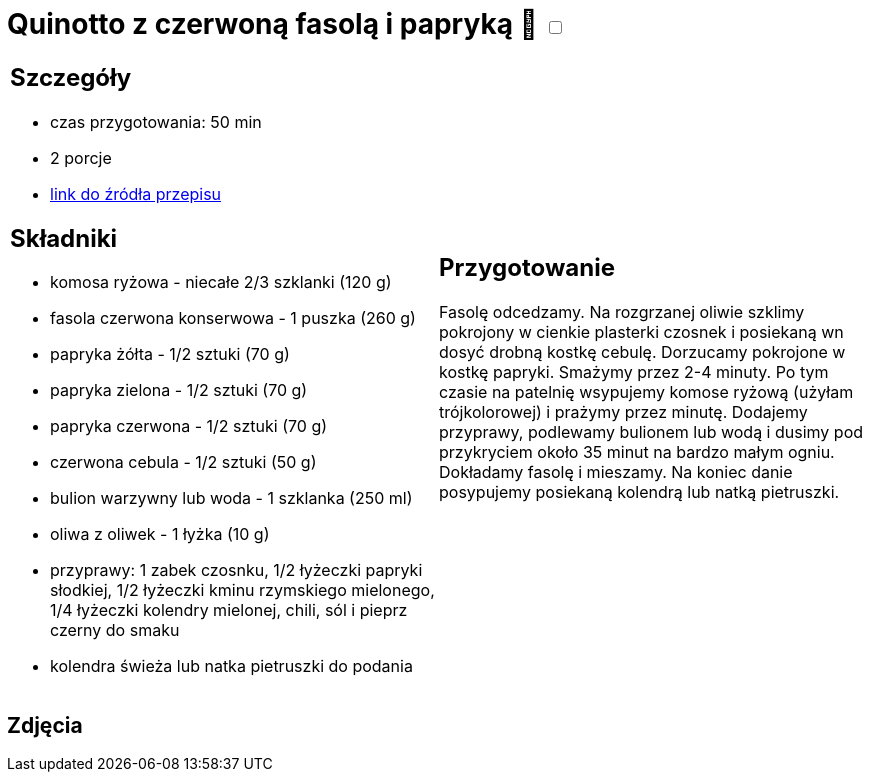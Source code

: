 = Quinotto z czerwoną fasolą i papryką 🌱 +++ <label class="switch"><input data-status="off" type="checkbox"><span class="slider round"></span></label>+++ 

[cols=".<a,.<a"]
[frame=none]
[grid=none]
|===
|
== Szczegóły
* czas przygotowania: 50 min
* 2 porcje
* https://drive.google.com/file/d/1Z9ZqAq8x4MTHByM5vwEB_yQHJAp-0u3r/view?usp=sharing[link do źródła przepisu]

== Składniki
* komosa ryżowa - niecałe 2/3 szklanki (120 g)
* fasola czerwona konserwowa - 1 puszka (260 g)
* papryka żółta - 1/2 sztuki (70 g)
* papryka zielona - 1/2 sztuki (70 g)
* papryka czerwona - 1/2 sztuki (70 g)
* czerwona cebula - 1/2 sztuki (50 g)
* bulion warzywny lub woda - 1 szklanka (250 ml)
* oliwa z oliwek - 1 łyżka (10 g)
* przyprawy: 1 zabek czosnku, 1/2 łyżeczki papryki słodkiej, 1/2 łyżeczki kminu rzymskiego mielonego, 1/4 łyżeczki kolendry mielonej, chili, sól i pieprz czerny do smaku
* kolendra świeża lub natka pietruszki do podania

|
== Przygotowanie
Fasolę odcedzamy. Na rozgrzanej oliwie szklimy pokrojony w cienkie plasterki czosnek i posiekaną wn dosyć drobną kostkę cebulę. Dorzucamy pokrojone w kostkę papryki. Smażymy przez 2-4 minuty. Po tym czasie na patelnię wsypujemy komose ryżową (użyłam trójkolorowej) i prażymy przez minutę. Dodajemy przyprawy, podlewamy bulionem lub wodą i dusimy pod przykryciem około 35 minut na bardzo małym ogniu. Dokładamy fasolę i mieszamy. Na koniec danie posypujemy posiekaną kolendrą lub natką pietruszki. 

|===

[.text-center]
== Zdjęcia

